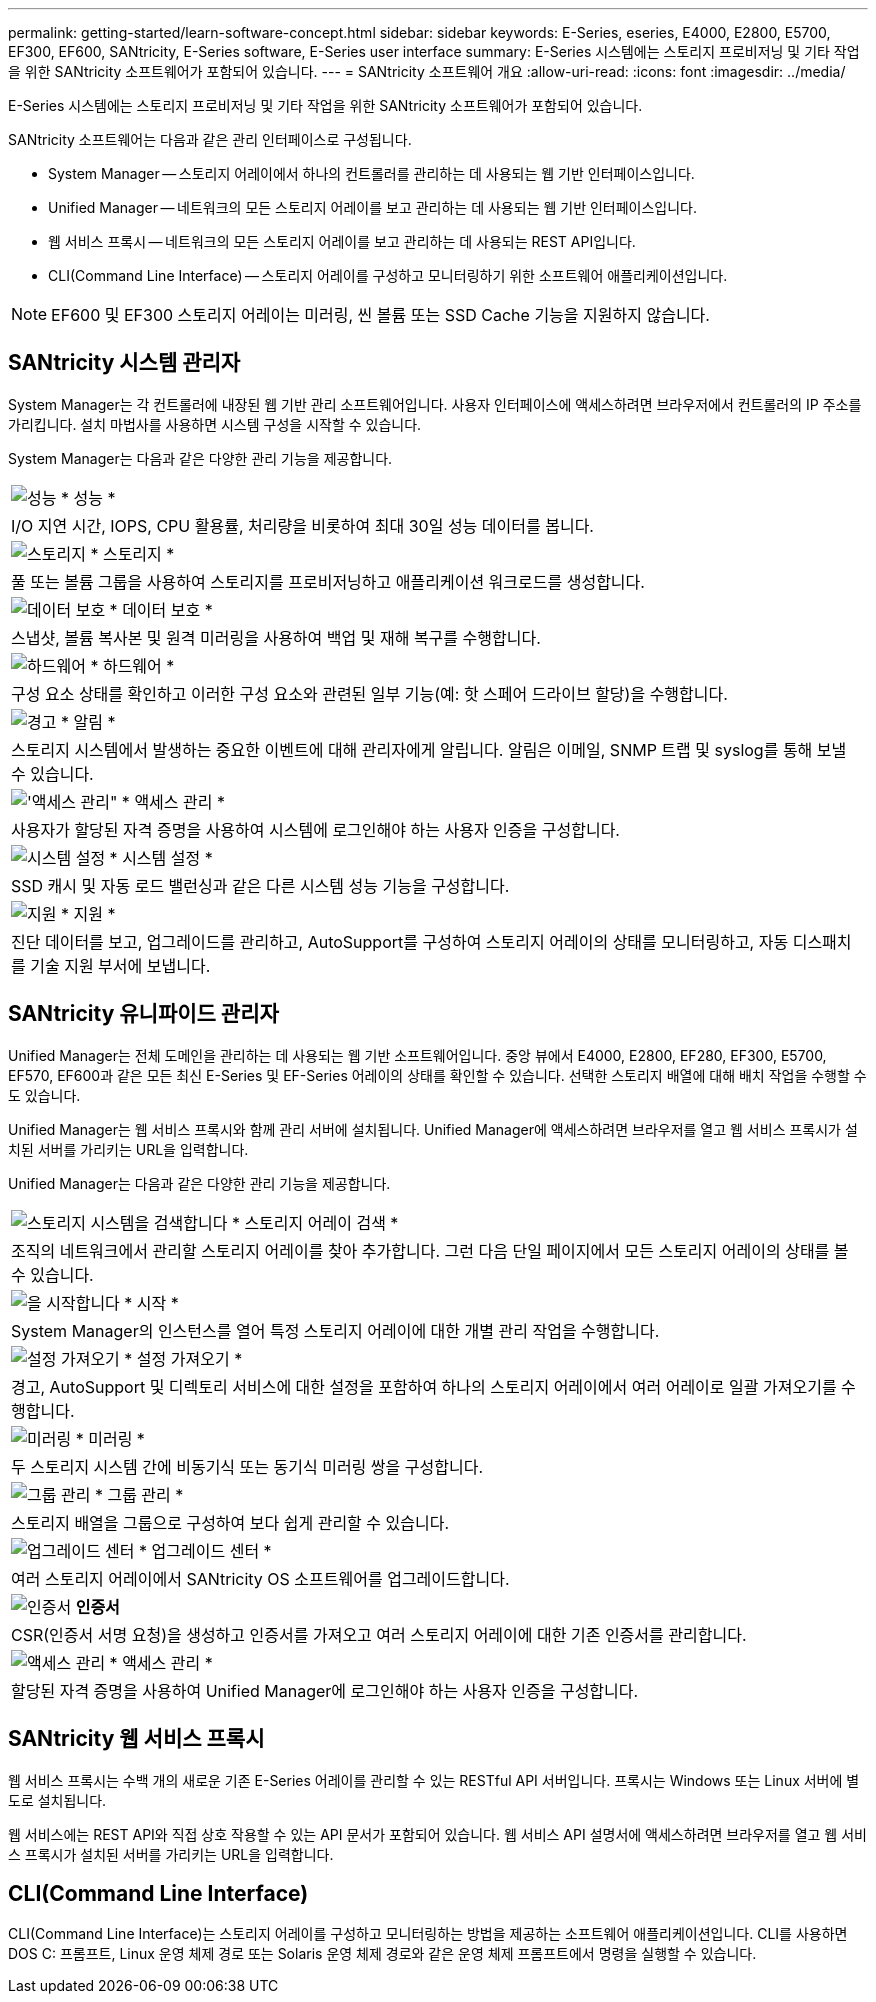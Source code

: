 ---
permalink: getting-started/learn-software-concept.html 
sidebar: sidebar 
keywords: E-Series, eseries, E4000, E2800, E5700, EF300, EF600, SANtricity, E-Series software, E-Series user interface 
summary: E-Series 시스템에는 스토리지 프로비저닝 및 기타 작업을 위한 SANtricity 소프트웨어가 포함되어 있습니다. 
---
= SANtricity 소프트웨어 개요
:allow-uri-read: 
:icons: font
:imagesdir: ../media/


[role="lead"]
E-Series 시스템에는 스토리지 프로비저닝 및 기타 작업을 위한 SANtricity 소프트웨어가 포함되어 있습니다.

SANtricity 소프트웨어는 다음과 같은 관리 인터페이스로 구성됩니다.

* System Manager -- 스토리지 어레이에서 하나의 컨트롤러를 관리하는 데 사용되는 웹 기반 인터페이스입니다.
* Unified Manager -- 네트워크의 모든 스토리지 어레이를 보고 관리하는 데 사용되는 웹 기반 인터페이스입니다.
* 웹 서비스 프록시 -- 네트워크의 모든 스토리지 어레이를 보고 관리하는 데 사용되는 REST API입니다.
* CLI(Command Line Interface) -- 스토리지 어레이를 구성하고 모니터링하기 위한 소프트웨어 애플리케이션입니다.



NOTE: EF600 및 EF300 스토리지 어레이는 미러링, 씬 볼륨 또는 SSD Cache 기능을 지원하지 않습니다.



== SANtricity 시스템 관리자

System Manager는 각 컨트롤러에 내장된 웹 기반 관리 소프트웨어입니다. 사용자 인터페이스에 액세스하려면 브라우저에서 컨트롤러의 IP 주소를 가리킵니다. 설치 마법사를 사용하면 시스템 구성을 시작할 수 있습니다.

System Manager는 다음과 같은 다양한 관리 기능을 제공합니다.

|===


 a| 
image:../media/sam1130_icon_performance.gif["성능"] * 성능 *
 a| 
I/O 지연 시간, IOPS, CPU 활용률, 처리량을 비롯하여 최대 30일 성능 데이터를 봅니다.



 a| 
image:../media/sam1130_icon_volumes.gif["스토리지"] * 스토리지 *
 a| 
풀 또는 볼륨 그룹을 사용하여 스토리지를 프로비저닝하고 애플리케이션 워크로드를 생성합니다.



 a| 
image:../media/sam1130_icon_async_mirroring.gif["데이터 보호"] * 데이터 보호 *
 a| 
스냅샷, 볼륨 복사본 및 원격 미러링을 사용하여 백업 및 재해 복구를 수행합니다.



 a| 
image:../media/sam1130_icon_controllers.gif["하드웨어"] * 하드웨어 *
 a| 
구성 요소 상태를 확인하고 이러한 구성 요소와 관련된 일부 기능(예: 핫 스페어 드라이브 할당)을 수행합니다.



 a| 
image:../media/sam1130_icon_alerts.gif["경고"] * 알림 *
 a| 
스토리지 시스템에서 발생하는 중요한 이벤트에 대해 관리자에게 알립니다. 알림은 이메일, SNMP 트랩 및 syslog를 통해 보낼 수 있습니다.



 a| 
image:../media/sam1140_icon_active_directory.gif["'액세스 관리\""] * 액세스 관리 *
 a| 
사용자가 할당된 자격 증명을 사용하여 시스템에 로그인해야 하는 사용자 인증을 구성합니다.



 a| 
image:../media/sam1130_icon_settings.gif["시스템 설정"] * 시스템 설정 *
 a| 
SSD 캐시 및 자동 로드 밸런싱과 같은 다른 시스템 성능 기능을 구성합니다.



 a| 
image:../media/sam1130_icon_support.gif["지원"] * 지원 *
 a| 
진단 데이터를 보고, 업그레이드를 관리하고, AutoSupport를 구성하여 스토리지 어레이의 상태를 모니터링하고, 자동 디스패치를 기술 지원 부서에 보냅니다.

|===


== SANtricity 유니파이드 관리자

Unified Manager는 전체 도메인을 관리하는 데 사용되는 웹 기반 소프트웨어입니다. 중앙 뷰에서 E4000, E2800, EF280, EF300, E5700, EF570, EF600과 같은 모든 최신 E-Series 및 EF-Series 어레이의 상태를 확인할 수 있습니다. 선택한 스토리지 배열에 대해 배치 작업을 수행할 수도 있습니다.

Unified Manager는 웹 서비스 프록시와 함께 관리 서버에 설치됩니다. Unified Manager에 액세스하려면 브라우저를 열고 웹 서비스 프록시가 설치된 서버를 가리키는 URL을 입력합니다.

Unified Manager는 다음과 같은 다양한 관리 기능을 제공합니다.

|===


 a| 
image:../media/artboard_9.png["스토리지 시스템을 검색합니다"] * 스토리지 어레이 검색 *
 a| 
조직의 네트워크에서 관리할 스토리지 어레이를 찾아 추가합니다. 그런 다음 단일 페이지에서 모든 스토리지 어레이의 상태를 볼 수 있습니다.



 a| 
image:../media/artboard_11.png["을 시작합니다"] * 시작 *
 a| 
System Manager의 인스턴스를 열어 특정 스토리지 어레이에 대한 개별 관리 작업을 수행합니다.



 a| 
image:../media/sam1130_icon_system.gif["설정 가져오기"] * 설정 가져오기 *
 a| 
경고, AutoSupport 및 디렉토리 서비스에 대한 설정을 포함하여 하나의 스토리지 어레이에서 여러 어레이로 일괄 가져오기를 수행합니다.



 a| 
image:../media/sam1130_icon_async_mirroring.gif["미러링"] * 미러링 *
 a| 
두 스토리지 시스템 간에 비동기식 또는 동기식 미러링 쌍을 구성합니다.



 a| 
image:../media/artboard_10.png["그룹 관리"] * 그룹 관리 *
 a| 
스토리지 배열을 그룹으로 구성하여 보다 쉽게 관리할 수 있습니다.



 a| 
image:../media/sam1130_icon_upgrade_center.gif["업그레이드 센터"] * 업그레이드 센터 *
 a| 
여러 스토리지 어레이에서 SANtricity OS 소프트웨어를 업그레이드합니다.



 a| 
image:../media/sam1140_icon_certs.gif["인증서"] *인증서*
 a| 
CSR(인증서 서명 요청)을 생성하고 인증서를 가져오고 여러 스토리지 어레이에 대한 기존 인증서를 관리합니다.



 a| 
image:../media/sam1140_icon_active_directory.gif["액세스 관리"] * 액세스 관리 *
 a| 
할당된 자격 증명을 사용하여 Unified Manager에 로그인해야 하는 사용자 인증을 구성합니다.

|===


== SANtricity 웹 서비스 프록시

웹 서비스 프록시는 수백 개의 새로운 기존 E-Series 어레이를 관리할 수 있는 RESTful API 서버입니다. 프록시는 Windows 또는 Linux 서버에 별도로 설치됩니다.

웹 서비스에는 REST API와 직접 상호 작용할 수 있는 API 문서가 포함되어 있습니다. 웹 서비스 API 설명서에 액세스하려면 브라우저를 열고 웹 서비스 프록시가 설치된 서버를 가리키는 URL을 입력합니다.



== CLI(Command Line Interface)

CLI(Command Line Interface)는 스토리지 어레이를 구성하고 모니터링하는 방법을 제공하는 소프트웨어 애플리케이션입니다. CLI를 사용하면 DOS C: 프롬프트, Linux 운영 체제 경로 또는 Solaris 운영 체제 경로와 같은 운영 체제 프롬프트에서 명령을 실행할 수 있습니다.
